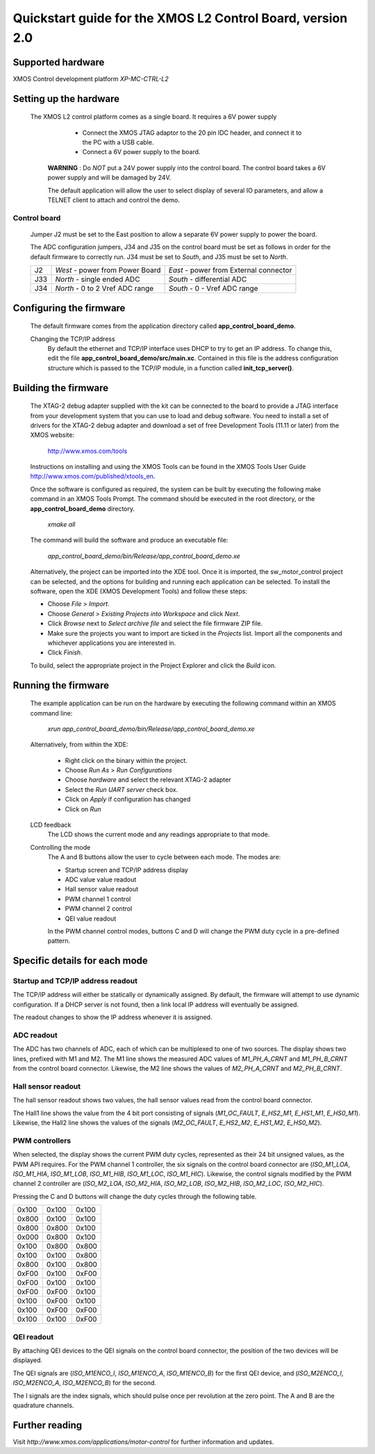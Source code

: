 ===========================================================
Quickstart guide for the XMOS L2 Control Board, version 2.0
===========================================================

Supported hardware
------------------

XMOS Control development platform *XP-MC-CTRL-L2*


Setting up the hardware
-----------------------

  The XMOS L2 control platform comes as a single board. It requires a 6V power supply

      - Connect the XMOS JTAG adaptor to the 20 pin IDC header, and connect it to the PC with a USB cable.

      - Connect a 6V power supply to the board.

   **WARNING** : Do *NOT* put a 24V power supply into the control board. The control board takes a 6V power
   supply and will be damaged by 24V. 
      
   The default application will allow the user to select display of several IO parameters, and allow a TELNET
   client to attach and control the demo.
   

Control board
~~~~~~~~~~~~~

   Jumper J2 must be set to the East position to allow a separate 6V power supply to power the board.
        
   The ADC configuration jumpers, J34 and J35 on the control board must be set as follows in order
   for the default firmware to correctly run.  J34 must be set to *South*, and J35 must be set to *North*. 

   .. image:: control.png
      :width: 100%

   +--------+---------------------------------+----------------------------------------+
   | J2     | *West* - power from Power Board | *East* - power from External connector |
   +--------+---------------------------------+----------------------------------------+
   | J33    | *North* - single ended ADC      | *South* - differential ADC             |
   +--------+---------------------------------+----------------------------------------+
   | J34    | *North* - 0 to 2 Vref ADC range | *South* - 0 - Vref ADC range           |
   +--------+---------------------------------+----------------------------------------+

   .. image:: jumper-2.pdf

   .. image:: jumper-b.pdf


Configuring the firmware
------------------------

  The default firmware comes from the application directory called **app_control_board_demo**.  
      
  Changing the TCP/IP address
    By default the ethernet and TCP/IP interface uses DHCP to try to get an IP address.
    To change this, edit the file **app_control_board_demo/src/main.xc**.
    Contained in this file is the address configuration structure which is passed to the TCP/IP module, in a function called
    **init_tcp_server()**.

Building the firmware
---------------------

  The XTAG-2 debug adapter supplied with the kit can be connected to the board to provide a JTAG interface from
  your development system that you can use to load and debug software. You need to install a set of drivers for
  the XTAG-2 debug adapter and download a set of free Development Tools (11.11 or later) from the XMOS website:

    http://www.xmos.com/tools

  Instructions on installing and using the XMOS Tools can be found in the XMOS Tools
  User Guide http://www.xmos.com/published/xtools_en.


  Once the software is configured as required, the system can be built by executing the following make command in an XMOS
  Tools Prompt.  The command should be executed in the root directory, or the **app_control_board_demo** directory.

    *xmake all*

  The command will build the software and produce an executable file:
  
    *app_control_board_demo/bin/Release/app_control_board_demo.xe*

  Alternatively, the project can be imported into the XDE tool. Once it is imported, the sw_motor_control project can
  be selected, and the options for building and running each application can be selected.
  To install the software, open the XDE (XMOS Development Tools) and
  follow these steps:

  - Choose *File* > *Import*.
  - Choose *General* > *Existing Projects into Workspace* and click *Next*.
  - Click *Browse* next to *Select archive file* and select the file firmware ZIP file.
  - Make sure the projects you want to import are ticked in the *Projects* list. Import
    all the components and whichever applications you are interested in. 
  - Click *Finish*.

  To build, select the appropriate project in the Project Explorer and click the *Build* icon.

Running the firmware
--------------------

  The example application can be run on the hardware by executing the following command within an XMOS command line:

    *xrun app_control_board_demo/bin/Release/app_control_board_demo.xe*

  Alternatively, from within the XDE:

    - Right click on the binary within the project.
    - Choose *Run As* > *Run Configurations*
    - Choose *hardware* and select the relevant XTAG-2 adapter
    - Select the *Run UART server* check box.
    - Click on *Apply* if configuration has changed
    - Click on *Run*

  LCD feedback
    The LCD shows the current mode and any readings appropriate to that mode.

  Controlling the mode
    The A and B buttons allow the user to cycle between each mode.  The modes are:
    
    *  Startup screen and TCP/IP address display
    *  ADC value value readout
    *  Hall sensor value readout
    *  PWM channel 1 control
    *  PWM channel 2 control
    *  QEI value readout

    In the PWM channel control modes, buttons C and D will change the PWM duty cycle in a pre-defined pattern.
    
Specific details for each mode
------------------------------

Startup and TCP/IP address readout
~~~~~~~~~~~~~~~~~~~~~~~~~~~~~~~~~~

The TCP/IP address will either be statically or dynamically assigned.  By default, the firmware will attempt to
use dynamic configuration.  If a DHCP server is not found, then a link local IP address will eventually be
assigned. 

The readout changes to show the IP address whenever it is assigned.

ADC readout
~~~~~~~~~~~

The ADC has two channels of ADC, each of which can be multiplexed to one of two sources. 
The display shows two lines, prefixed with M1 and M2.  The M1 line shows the measured
ADC values of *M1_PH_A_CRNT* and *M1_PH_B_CRNT* from the control board connector.  Likewise,
the M2 line shows the values of *M2_PH_A_CRNT* and *M2_PH_B_CRNT*.

Hall sensor readout
~~~~~~~~~~~~~~~~~~~

The hall sensor readout shows two values, the hall sensor values read from the control board
connector.

The Hall1 line shows the value from the 4 bit port consisting of signals (*M1_OC_FAULT*, *E_HS2_M1*,
*E_HS1_M1*, *E_HS0_M1*).  Likewise, the Hall2 line shows the values of the signals (*M2_OC_FAULT*, *E_HS2_M2*,
*E_HS1_M2*, *E_HS0_M2*). 

PWM controllers
~~~~~~~~~~~~~~~

When selected, the display shows the current PWM duty cycles, represented as their 24 bit unsigned
values, as the PWM API requires.  For the PWM channel 1 controller, the six signals on the
control board connector are (*ISO_M1_LOA*, *ISO_M1_HIA*, *ISO_M1_LOB*, *ISO_M1_HIB*, *ISO_M1_LOC*, *ISO_M1_HIC*).
Likewise, the control signals modified by the PWM channel 2 controller are (*ISO_M2_LOA*, *ISO_M2_HIA*,
*ISO_M2_LOB*, *ISO_M2_HIB*, *ISO_M2_LOC*, *ISO_M2_HIC*).

Pressing the C and D buttons will change the duty cycles through the following table.

+-------+-------+-------+
| 0x100 | 0x100 | 0x100 |
+-------+-------+-------+
| 0x800 | 0x100 | 0x100 |
+-------+-------+-------+
| 0x800 | 0x800 | 0x100 |
+-------+-------+-------+
| 0x000 | 0x800 | 0x100 |
+-------+-------+-------+
| 0x100 | 0x800 | 0x800 |
+-------+-------+-------+
| 0x100 | 0x100 | 0x800 |
+-------+-------+-------+
| 0x800 | 0x100 | 0x800 |
+-------+-------+-------+
| 0xF00 | 0x100 | 0xF00 |
+-------+-------+-------+
| 0xF00 | 0x100 | 0x100 |
+-------+-------+-------+
| 0xF00 | 0xF00 | 0x100 |
+-------+-------+-------+
| 0x100 | 0xF00 | 0x100 |
+-------+-------+-------+
| 0x100 | 0xF00 | 0xF00 |
+-------+-------+-------+
| 0x100 | 0x100 | 0xF00 |
+-------+-------+-------+

QEI readout
~~~~~~~~~~~

By attaching QEI devices to the QEI signals on the control board connector, the position
of the two devices will be displayed.

The QEI signals are (*ISO_M1ENCO_I*, *ISO_M1ENCO_A*, *ISO_M1ENCO_B*) for the first QEI device, and
(*ISO_M2ENCO_I*, *ISO_M2ENCO_A*, *ISO_M2ENCO_B*) for the second.

The I signals are the index signals, which should pulse once per revolution at the zero
point.  The A and B are the quadrature channels.

Further reading
---------------

Visit *http://www.xmos.com/applications/motor-control* for further information and updates.




